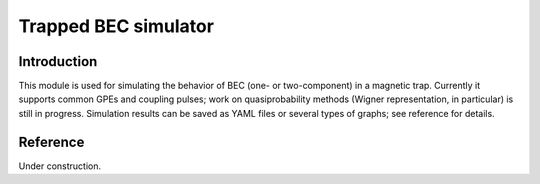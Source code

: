~~~~~~~~~~~~~~~~~~~~~
Trapped BEC simulator
~~~~~~~~~~~~~~~~~~~~~

============
Introduction
============

This module is used for simulating the behavior of BEC (one- or two-component) in a magnetic trap.
Currently it supports common GPEs and coupling pulses; work on quasiprobability methods
(Wigner representation, in particular) is still in progress.
Simulation results can be saved as YAML files or several types of graphs;
see reference for details.

=========
Reference
=========

Under construction.

